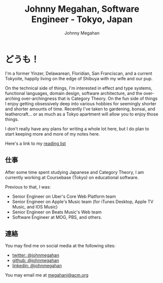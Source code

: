 #+Title: Johnny Megahan, Software Engineer - Tokyo, Japan
#+Author: Johnny Megahan
#+Email: megahanj@acm.org
#+Description: The home page of Johnny Megahan, a software engineer.
#+Options: html-style:nil html-scripts:nil html-postamble:nil toc:nil num:nil
#+HTML_HEAD: <link rel="stylesheet" type="text/css" href="/style.css" />

* どうも！
:PROPERTIES:
:CUSTOM_ID: about
:END:

I'm a former Yinzer, Delawarean, Floridian, San Franciscan, and a
current Tokyoite, happily living on the edge of Shibuya with my wife
and our pup.

On the technical side of things, I'm interested in effect and type
systems, functional languages, domain design, software architecture,
and the over-arching over-archingness that is Category Theory. On the
fun side of things I enjoy getting obsessively deep into various
hobbies for seemingly shorter and shorter amounts of time. Recently
I've taken to gardening, bonsai, and leathercraft... or as much as a
Tokyo apartment will allow you to enjoy those things.

I don't really have any plans for writing a whole lot here, but I do plan to
start keeping more and more of my notes here.

Here's a link to my [[file:bookshelf.org][reading list]]

** 仕事
:PROPERTIES:
:CUSTOM_ID: work
:END:

After some time spent studying Japanese and Category Theory, I am
currently working at Coursebase (Tokyo) on educational software.

Previous to that, I was:
- Senior Engineer on Uber's Core Web Platform team
- Senior Engineer on Apple's Music team (for iTunes Desktop, Apple TV
  Music, and IOS Music)
- Senior Engineer on Beats Music's Web team
- Software Engineer at MOG, PBS, and others.

** 連絡
:PROPERTIES:
:CUSTOM_ID: contact
:END:

You may find me on social media at the following sites:
- [[http://twitter.com/johnmegahan][twitter: @johnmegahan]]
- [[https://github.com/johnmegahan][github: @johnmegahan]]
- [[http://www.linkedin.com/in/johnmegahan/][linkedin: @johnmegahan]]

You may email me at [[mailto:megahanj@acm.org][megahanj@acm.org]]

